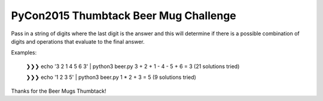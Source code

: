 PyCon2015 Thumbtack Beer Mug Challenge
======================================

Pass in a string of digits where the last digit is the answer and this will
determine if there is a possible combination of digits and operations that
evaluate to the final answer.

Examples:

    ❯❯❯ echo '3 2 1 4 5 6 3' | python3 beer.py 
    3 + 2 + 1 - 4 - 5 + 6 = 3  (21 solutions tried)

    ❯❯❯ echo '1 2 3 5' | python3 beer.py 
    1 * 2 + 3 = 5  (9 solutions tried)

Thanks for the Beer Mugs Thumbtack!
